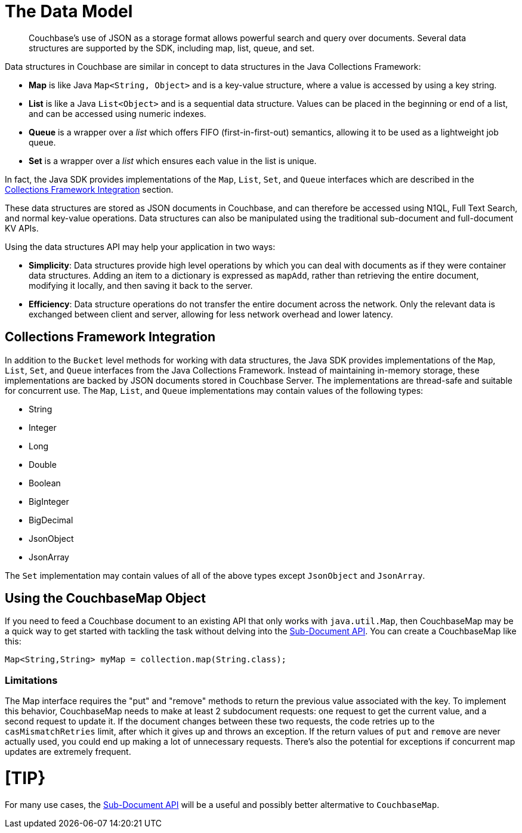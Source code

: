 = The Data Model
:nav-title: Data Model
:page-topic-type: concept
:page-aliases: ROOT:datastructures

[abstract]
Couchbase's use of JSON as a storage format allows powerful search and query over documents.
Several data structures are supported by the SDK, including map, list, queue, and set.

Data structures in Couchbase are similar in concept to data structures in the Java Collections Framework:

* *Map* is like Java `Map<String, Object>` and is a key-value structure, where a value is accessed by using a key string.
* *List* is like a Java `List<Object>` and is a sequential data structure.
Values can be placed in the beginning or end of a list, and can be accessed using numeric indexes.
* *Queue* is a wrapper over a _list_ which offers FIFO (first-in-first-out) semantics, allowing it to be used as a lightweight job queue.
* *Set* is a wrapper over a _list_ which ensures each value in the list is unique.

In fact, the Java SDK provides implementations of the `Map`, `List`, `Set`, and `Queue` interfaces which are described in the <<jcf>> section.

These data structures are stored as JSON documents in Couchbase, and can therefore be accessed using N1QL, Full Text Search, and normal key-value operations.
Data structures can also be manipulated using the traditional sub-document and full-document KV APIs.

Using the data structures API may help your application in two ways:

* *Simplicity*: Data structures provide high level operations by which you can deal with documents as if they were container data structures.
Adding an item to a dictionary is expressed as `mapAdd`, rather than retrieving the entire document, modifying it locally, and then saving it back to the server.
* *Efficiency*: Data structure operations do not transfer the entire document across the network.
Only the relevant data is exchanged between client and server, allowing for less network overhead and lower latency.



// include::6.5@sdk:shared:partial$data-model.adoc[tag=intro]

// include::6.5@sdk:shared:partial$data-model.adoc[tag=structures]

// == Creating a Data Structure



[#jcf]
== Collections Framework Integration

In addition to the [.api]`Bucket` level methods for working with data structures, the Java SDK provides implementations of the `Map`, `List`, `Set`, and `Queue` interfaces from the Java Collections Framework.
Instead of maintaining in-memory storage, these implementations are backed by JSON documents stored in Couchbase Server.
The implementations are thread-safe and suitable for concurrent use.
The `Map`, `List`, and `Queue` implementations may contain values of the following types:

* String
* Integer
* Long
* Double
* Boolean
* BigInteger
* BigDecimal
* JsonObject
* JsonArray

The `Set` implementation may contain values of all of the above types except `JsonObject` and `JsonArray`.


== Using the CouchbaseMap Object

If you need to feed a Couchbase document to an existing API that only works with `java.util.Map`, then CouchbaseMap may be a quick way to get started with tackling the task without delving into the xref:subdocument-operations.adoc[Sub-Document API].
You can create a CouchbaseMap like this:

[source,java]
----
Map<String,String> myMap = collection.map(String.class);
----

=== Limitations

The Map interface requires the "put" and "remove" methods to return the previous value associated with the key. 
To implement this behavior, CouchbaseMap needs to make at least 2 subdocument requests: one request to get the current value, and a second request to update it. 
If the document changes between these two requests, the code retries up to the `casMismatchRetries` limit, after which it gives up and throws an exception.
If the return values of `put` and `remove` are never actually used, you could end up making a lot of unnecessary requests. 
There's also the potential for exceptions if concurrent map updates are extremely frequent.

[TIP}
====
For many use cases, the xref:howtos:subdocument-operations.adoc[Sub-Document API] will be a useful and possibly better altermative to `CouchbaseMap`.
====
